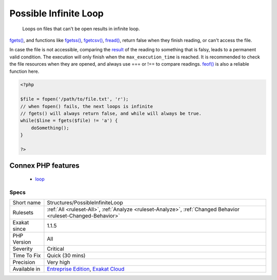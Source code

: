 .. _structures-possibleinfiniteloop:

.. _possible-infinite-loop:

Possible Infinite Loop
++++++++++++++++++++++

  Loops on files that can't be open results in infinite loop.

`fgets() <https://www.php.net/fgets>`_, and functions like `fgetss() <https://www.php.net/fgetss>`_, `fgetcsv() <https://www.php.net/fgetcsv>`_, `fread() <https://www.php.net/fread>`_, return false when they finish reading, or can't access the file. 

In case the file is not accessible, comparing the `result <https://www.php.net/result>`_ of the reading to something that is falsy, leads to a permanent valid condition. The execution will only finish when the ``max_execution_time`` is reached. 
It is recommended to check the file resources when they are opened, and always use === or !== to compare readings. `feof() <https://www.php.net/feof>`_ is also a reliable function here.

.. code-block:: php
   
   <?php
   
   $file = fopen('/path/to/file.txt', 'r');
   // when fopen() fails, the next loops is infinite
   // fgets() will always return false, and while will always be true. 
   while($line = fgets($file) != 'a') {
       doSomething();
   }
   
   ?>
Connex PHP features
-------------------

  + `loop <https://php-dictionary.readthedocs.io/en/latest/dictionary/loop.ini.html>`_


Specs
_____

+--------------+-------------------------------------------------------------------------------------------------------------------------+
| Short name   | Structures/PossibleInfiniteLoop                                                                                         |
+--------------+-------------------------------------------------------------------------------------------------------------------------+
| Rulesets     | :ref:`All <ruleset-All>`, :ref:`Analyze <ruleset-Analyze>`, :ref:`Changed Behavior <ruleset-Changed-Behavior>`          |
+--------------+-------------------------------------------------------------------------------------------------------------------------+
| Exakat since | 1.1.5                                                                                                                   |
+--------------+-------------------------------------------------------------------------------------------------------------------------+
| PHP Version  | All                                                                                                                     |
+--------------+-------------------------------------------------------------------------------------------------------------------------+
| Severity     | Critical                                                                                                                |
+--------------+-------------------------------------------------------------------------------------------------------------------------+
| Time To Fix  | Quick (30 mins)                                                                                                         |
+--------------+-------------------------------------------------------------------------------------------------------------------------+
| Precision    | Very high                                                                                                               |
+--------------+-------------------------------------------------------------------------------------------------------------------------+
| Available in | `Entreprise Edition <https://www.exakat.io/entreprise-edition>`_, `Exakat Cloud <https://www.exakat.io/exakat-cloud/>`_ |
+--------------+-------------------------------------------------------------------------------------------------------------------------+


